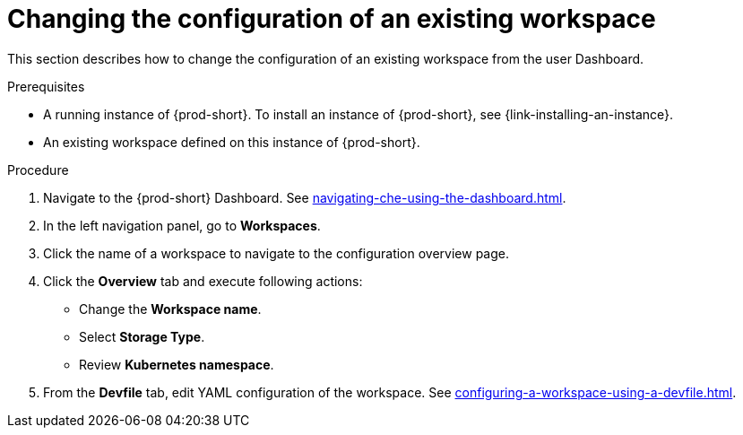 // Module included in the following assemblies:
//
// creating-a-workspace-from-code-sample

[id="changing-the-configuration-of-an-existing-workspace_{context}"]
= Changing the configuration of an existing workspace

This section describes how to change the configuration of an existing workspace from the user Dashboard.

.Prerequisites

* A running instance of {prod-short}. To install an instance of {prod-short}, see {link-installing-an-instance}.

* An existing workspace defined on this instance of {prod-short}.

.Procedure

. Navigate to the {prod-short} Dashboard. See xref:navigating-che-using-the-dashboard.adoc[].

. In the left navigation panel, go to  *Workspaces*.

. Click the name of a workspace to navigate to the configuration overview page.

. Click the *Overview* tab and execute following actions:

** Change the *Workspace name*.

** Select *Storage Type*.

** Review *Kubernetes namespace*.

. From the *Devfile* tab, edit YAML configuration of the workspace. See xref:configuring-a-workspace-using-a-devfile.adoc[].
